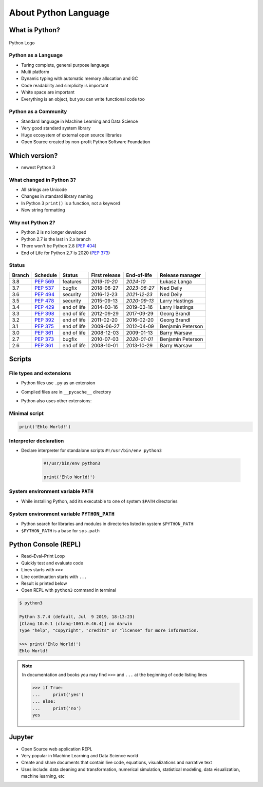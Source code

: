 *********************
About Python Language
*********************


What is Python?
===============
.. figure:: img/python-logo.png
    :scale: 75%
    :align: center

    Python Logo

Python as a Language
--------------------
* Turing complete, general purpose language
* Multi platform
* Dynamic typing with automatic memory allocation and GC
* Code readability and simplicity is important
* White space are important
* Everything is an object, but you can write functional code too

Python as a Community
---------------------
* Standard language in Machine Learning and Data Science
* Very good standard system library
* Huge ecosystem of external open source libraries
* Open Source created by non-profit Python Software Foundation


Which version?
==============
* newest Python 3

What changed in Python 3?
-------------------------
* All strings are Unicode
* Changes in standard library naming
* In Python 3 ``print()`` is a function, not a keyword
* New string formatting

Why not Python 2?
-----------------
* Python 2 is no longer developed
* Python 2.7 is the last in 2.x branch
* There won't be Python 2.8 (`PEP 404 <https://legacy.python.org/dev/peps/pep-0404/>`_)
* End of Life for Python 2.7 is 2020 (`PEP 373 <https://legacy.python.org/dev/peps/pep-0373/>`_)

Status
------

+------------------+--------------+-------------+----------------+----------------+-------------------+
| Branch           | Schedule     | Status      | First release  | End-of-life    | Release manager   |
+==================+==============+=============+================+================+===================+
| 3.8              | :pep:`569`   | features    | *2019-10-20*   | *2024-10*      | Łukasz Langa      |
+------------------+--------------+-------------+----------------+----------------+-------------------+
| 3.7              | :pep:`537`   | bugfix      | 2018-06-27     | *2023-06-27*   | Ned Deily         |
+------------------+--------------+-------------+----------------+----------------+-------------------+
| 3.6              | :pep:`494`   | security    | 2016-12-23     | *2021-12-23*   | Ned Deily         |
+------------------+--------------+-------------+----------------+----------------+-------------------+
| 3.5              | :pep:`478`   | security    | 2015-09-13     | *2020-09-13*   | Larry Hastings    |
+------------------+--------------+-------------+----------------+----------------+-------------------+
| 3.4              | :pep:`429`   | end of life | 2014-03-16     | 2019-03-16     | Larry Hastings    |
+------------------+--------------+-------------+----------------+----------------+-------------------+
| 3.3              | :pep:`398`   | end of life | 2012-09-29     | 2017-09-29     | Georg Brandl      |
+------------------+--------------+-------------+----------------+----------------+-------------------+
| 3.2              | :pep:`392`   | end of life | 2011-02-20     | 2016-02-20     | Georg Brandl      |
+------------------+--------------+-------------+----------------+----------------+-------------------+
| 3.1              | :pep:`375`   | end of life | 2009-06-27     | 2012-04-09     | Benjamin Peterson |
+------------------+--------------+-------------+----------------+----------------+-------------------+
| 3.0              | :pep:`361`   | end of life | 2008-12-03     | 2009-01-13     | Barry Warsaw      |
+------------------+--------------+-------------+----------------+----------------+-------------------+
| 2.7              | :pep:`373`   | bugfix      | 2010-07-03     | *2020-01-01*   | Benjamin Peterson |
+------------------+--------------+-------------+----------------+----------------+-------------------+
| 2.6              | :pep:`361`   | end of life | 2008-10-01     | 2013-10-29     | Barry Warsaw      |
+------------------+--------------+-------------+----------------+----------------+-------------------+

Scripts
=======

File types and extensions
-------------------------
* Python files use ``.py`` as an extension
* Compiled files are in ``__pycache__`` directory
* Python also uses other extensions:

    .. csv-table:: Python file types and extensions
        :header-rows: 1
        :widths: 15, 85
        :file: data/extensions.csv

Minimal script
--------------
.. code-block:: python

    print('Ehlo World!')

Interpreter declaration
-----------------------
* Declare interpreter for standalone scripts ``#!/usr/bin/env python3``

    .. code-block:: python

        #!/usr/bin/env python3

        print('Ehlo World!')

System environment variable ``PATH``
------------------------------------
* While installing Python, add its executable to one of system ``$PATH`` directories

System environment variable ``PYTHON_PATH``
-------------------------------------------
* Python search for libraries and modules in directories listed in system ``$PYTHON_PATH``
* ``$PYTHON_PATH`` is a base for ``sys.path``


Python Console (REPL)
=====================
* Read–Eval–Print Loop
* Quickly test and evaluate code
* Lines starts with ``>>>``
* Line continuation starts with ``...``
* Result is printed below
* Open REPL with ``python3`` command in terminal

.. code-block:: console

    $ python3

    Python 3.7.4 (default, Jul  9 2019, 18:13:23)
    [Clang 10.0.1 (clang-1001.0.46.4)] on darwin
    Type "help", "copyright", "credits" or "license" for more information.

    >>> print('Ehlo World!')
    Ehlo World!

.. note:: In documentation and books you may find ``>>>`` and ``...`` at the beginning of code listing lines

    .. code-block:: python

        >>> if True:
        ...     print('yes')
        ... else:
        ...     print('no')
        yes


Jupyter
=======
* Open Source web application REPL
* Very popular in Machine Learning and Data Science world
* Create and share documents that contain live code, equations, visualizations and narrative text
* Uses include: data cleaning and transformation, numerical simulation, statistical modeling, data visualization, machine learning, etc
